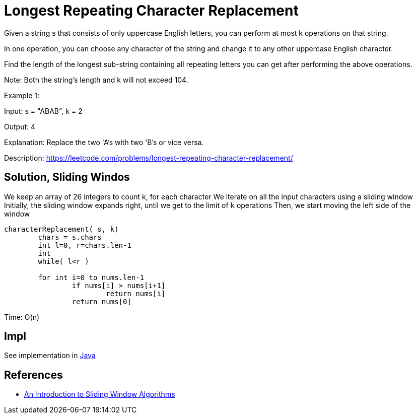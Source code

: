 =  Longest Repeating Character Replacement

Given a string s that consists of only uppercase English letters, you can perform at most k operations on that string.

In one operation, you can choose any character of the string and change it to any other uppercase English character.

Find the length of the longest sub-string containing all repeating letters you can get after performing the above operations.

Note:
Both the string's length and k will not exceed 104.

Example 1:

Input:
s = "ABAB", k = 2

Output:
4

Explanation:
Replace the two 'A's with two 'B's or vice versa.

Description: https://leetcode.com/problems/longest-repeating-character-replacement/


== Solution, Sliding Windos

We keep an array of 26 integers to count k, for each character
We iterate on all the input characters using a sliding window
Initially, the sliding window expands right, until we get to the limit of `k` operations
Then, we start moving the left side of the window



----
characterReplacement( s, k)
	chars = s.chars
	int l=0, r=chars.len-1
	int 
	while( l<r )
	
	for int i=0 to nums.len-1
		if nums[i] > nums[i+1]
			return nums[i]
		return nums[0]
----

Time: O(n)

== Impl

See implementation in link:Solution.java[Java]

== References

* https://levelup.gitconnected.com/an-introduction-to-sliding-window-algorithms-5533c4fe1cc7[An Introduction to Sliding Window Algorithms]
